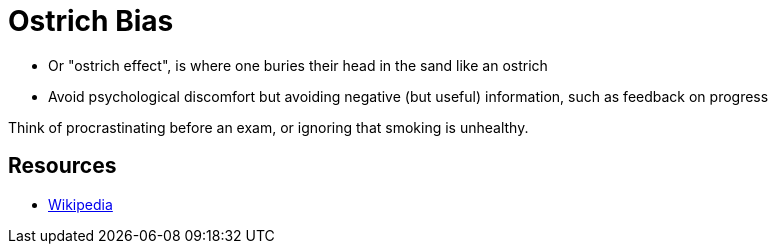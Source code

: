 = Ostrich Bias

* Or "ostrich effect", is where one buries their head in the sand like an ostrich
* Avoid psychological discomfort but avoiding negative (but useful) information, such as feedback on progress

Think of procrastinating before an exam, or ignoring that smoking is unhealthy.

== Resources

* link:https://en.wikipedia.org/wiki/Ostrich_effect[Wikipedia]